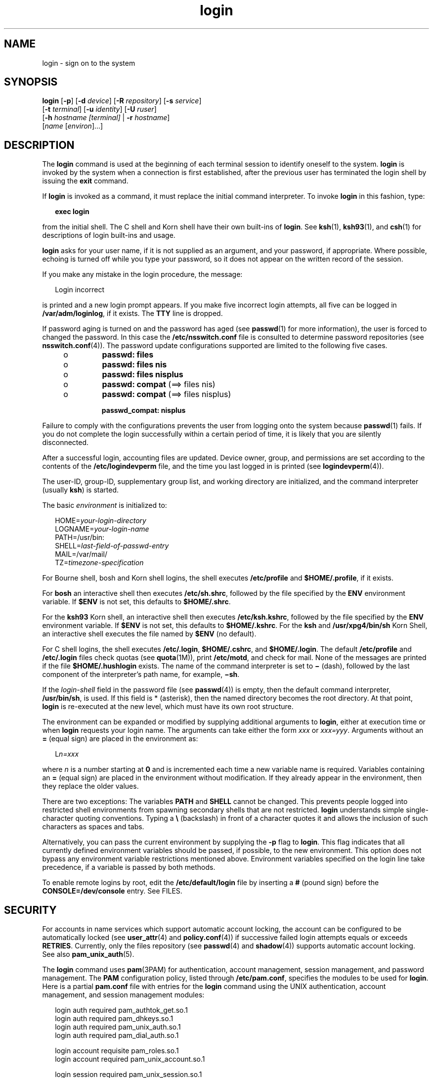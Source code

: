 '\" te
.\" Copyright (C) 2008, Sun Microsystems, Inc. All Rights Reserved
.\" Copyright (c) 2012-2016, J. Schilling
.\" Copyright (c) 2013, Andreas Roehler
.\" Portions Copyright (c) 1982-2007 AT&T Knowledge Ventures
.\" CDDL HEADER START
.\"
.\" The contents of this file are subject to the terms of the
.\" Common Development and Distribution License ("CDDL"), version 1.0.
.\" You may only use this file in accordance with the terms of version
.\" 1.0 of the CDDL.
.\"
.\" A full copy of the text of the CDDL should have accompanied this
.\" source.  A copy of the CDDL is also available via the Internet at
.\" http://www.opensource.org/licenses/cddl1.txt
.\"
.\" When distributing Covered Code, include this CDDL HEADER in each
.\" file and include the License file at usr/src/OPENSOLARIS.LICENSE.
.\" If applicable, add the following below this CDDL HEADER, with the
.\" fields enclosed by brackets "[]" replaced with your own identifying
.\" information: Portions Copyright [yyyy] [name of copyright owner]
.\"
.\" CDDL HEADER END
.TH login 1 "12 Sept 2016" "SunOS 5.11" "User Commands"
.SH NAME
login \- sign on to the system
.SH SYNOPSIS
.LP
.nf
\fBlogin\fR [\fB-p\fR] [\fB-d\fR \fIdevice\fR] [\fB-R\fR \fIrepository\fR] [\fB-s\fR \fIservice\fR]
     [\fB-t\fR \fIterminal\fR] [\fB-u\fR \fIidentity\fR] [\fB-U\fR \fIruser\fR]
     [\fB-h\fR \fIhostname\fR \fI[terminal]\fR | \fB-r\fR \fIhostname\fR]
     [\fIname\fR [\fIenviron\fR].\|.\|.]
.fi

.SH DESCRIPTION
.sp
.LP
The
.B login
command is used at the beginning of each terminal session to
identify oneself to the system.
.B login
is invoked by the system when a
connection is first established, after the previous user has terminated the
login shell by issuing the
.B exit
command.
.sp
.LP
If
.B login
is invoked as a command, it must replace the initial command
interpreter. To invoke
.B login
in this fashion, type:
.sp
.in +2
.nf
\fBexec login\fR
.fi
.in -2
.sp

.sp
.LP
from the initial shell. The C shell and Korn shell have their own built-ins
of
.BR login .
See
.BR ksh (1),
.BR ksh93 (1),
and
.BR csh (1)
for
descriptions of login built-ins and usage.
.sp
.LP
.B login
asks for your user name, if it is not supplied as an argument,
and your password, if appropriate. Where possible, echoing is turned off while
you type your password, so it does not appear on the written record of the
session.
.sp
.LP
If you make any mistake in the login procedure, the message:
.sp
.in +2
.nf
Login incorrect
.fi
.in -2
.sp

.sp
.LP
is printed and a new login prompt appears. If you make five incorrect login
attempts, all five can be logged in
.BR /var/adm/loginlog ,
if it exists. The
.B TTY
line is dropped.
.sp
.LP
If password aging is turned on and the password has aged (see
.BR passwd (1)
for more information), the user is forced to changed the password. In this
case the
.B /etc/nsswitch.conf
file is consulted to determine password
repositories (see
.BR nsswitch.conf (4)).
The password update configurations
supported are limited to the following five cases.
.RS +4
.TP
.ie t \(bu
.el o
.B passwd: files
.RE
.RS +4
.TP
.ie t \(bu
.el o
.B passwd: files nis
.RE
.RS +4
.TP
.ie t \(bu
.el o
.B passwd: files nisplus
.RE
.RS +4
.TP
.ie t \(bu
.el o
.B passwd: compat
(==> files nis)
.RE
.RS +4
.TP
.ie t \(bu
.el o
.B passwd: compat
(==> files nisplus)
.sp
.B passwd_compat: nisplus
.RE
.sp
.LP
Failure to comply with the configurations prevents the user from logging onto
the system because
.BR passwd (1)
fails. If you do not complete the login
successfully within a certain period of time, it is likely that you are
silently disconnected.
.sp
.LP
After a successful login, accounting files are updated. Device owner, group,
and permissions are set according to the contents of the
.B /etc/logindevperm
file, and the time you last logged in is printed (see
.BR logindevperm (4)).
.sp
.LP
The user-ID, group-ID, supplementary group list, and working directory are
initialized, and the command interpreter
.RB "(usually " ksh )
is started.
.sp
.LP
The basic
.I environment
is initialized to:
.sp
.in +2
.nf
HOME=\fIyour-login-directory\fR
LOGNAME=\fIyour-login-name\fR
PATH=/usr/bin:
SHELL=\fIlast-field-of-passwd-entry\fR
MAIL=/var/mail/
TZ=\fItimezone-specification\fR
.fi
.in -2

.sp
.LP
For Bourne shell, bosh and Korn shell logins, the shell executes
.B /etc/profile
and
.BR $HOME/.profile ,
if it exists.
.sp
.LP
For
.B bosh
an interactive shell then executes
.BR /etc/sh.shrc ,
followed by the file specified by the
.BR ENV
environment variable. If
.B $ENV
is not set, this defaults to
.BR $HOME/.shrc .
.sp
.LP
For the
.B ksh93
Korn shell, an interactive shell then executes
.BR /etc/ksh.kshrc ,
followed by the file specified by the
.BR ENV
environment variable. If
.B $ENV
is not set, this defaults to
.BR $HOME/.kshrc .
For the
.B ksh
and
.B /usr/xpg4/bin/sh
Korn Shell,
an interactive shell executes the file named by
.B $ENV
(no default).
.sp
.LP
For C shell logins, the shell executes
.BR /etc/.login ,
.BR $HOME/.cshrc ,
and
.BR $HOME/.login .
.RB "The default " /etc/profile " and " /etc/.login 
files check quotas (see
.BR quota (1M)),
print
.BR /etc/motd ,
and check for
mail. None of the messages are printed if the file
.B $HOME/.hushlogin
exists. The name of the command interpreter is set to
.B \(mi
(dash),
followed by the last component of the interpreter's path name, for example,
.BR \(mish \&.
.sp
.LP
If the
.I login-shell
field in the password file (see
.BR passwd (4))
is
empty, then the default command interpreter,
.BR /usr/bin/sh ,
is used. If
this field is * (asterisk), then the named directory becomes the root
directory. At that point,
.B login
is re-executed at the new level, which
must have its own root structure.
.sp
.LP
The environment can be expanded or modified by supplying additional arguments
to
.BR login ,
either at execution time or when
.B login
requests your
login name. The arguments can take either the form
.I xxx
or
.IR xxx=yyy .
Arguments without an
.B =
(equal sign) are placed in the environment as:
.sp
.in +2
.nf
L\fIn=xxx\fR
.fi
.in -2
.sp

.sp
.LP
where
.I n
is a number starting at
.B 0
and is incremented each time a
new variable name is required. Variables containing an
.B =
(equal sign)
are placed in the environment without modification. If they already appear in
the environment, then they replace the older values.
.sp
.LP
There are two exceptions: The variables
.B PATH
and
.B SHELL
cannot be
changed. This prevents people logged into restricted shell environments from
spawning secondary shells that are not restricted.
.B login
understands
.RB "simple single-character quoting conventions. Typing a " \e \|
(backslash)
in front of a character quotes it and allows the inclusion of such characters
as spaces and tabs.
.sp
.LP
.RB "Alternatively, you can pass the current environment by supplying the" " -p"
flag to
.BR login .
This flag indicates that all currently defined
environment variables should be passed, if possible, to the new environment.
This option does not bypass any environment variable restrictions mentioned
above. Environment variables specified on the login line take precedence, if a
variable is passed by both methods.
.sp
.LP
To enable remote logins by root, edit the
.B /etc/default/login
file by
inserting a
.B #
(pound sign) before the
.B CONSOLE=/dev/console
entry.
See FILES.
.SH SECURITY
.sp
.LP
For accounts in name services which support automatic account locking, the
account can be configured to be automatically locked (see
.BR user_attr (4)
and
.BR policy.conf (4))
if successive failed login attempts equals or
exceeds
.BR RETRIES .
Currently, only the files repository (see
.BR passwd (4)
and
.BR shadow (4))
supports automatic account locking. See
also
.BR pam_unix_auth (5).
.sp
.LP
The
.B login
command uses
.BR pam (3PAM)
for authentication, account
.RB "management, session management, and password management. The" " PAM"
configuration policy, listed through
.BR /etc/pam.conf ,
specifies the
modules to be used for
.BR login .
Here is a partial
.B pam.conf
file with
entries for the
.B login
command using the UNIX authentication, account
management, and session management modules:
.sp
.in +2
.nf
login  auth       required  pam_authtok_get.so.1
login  auth       required  pam_dhkeys.so.1
login  auth       required  pam_unix_auth.so.1
login  auth       required  pam_dial_auth.so.1

login  account    requisite pam_roles.so.1
login  account    required  pam_unix_account.so.1

login  session    required  pam_unix_session.so.1
.fi
.in -2

.sp
.LP
The Password Management stack looks like the following:
.sp
.in +2
.nf
other  password   required   pam_dhkeys.so.1
other  password   requisite  pam_authtok_get.so.1
other  password   requisite  pam_authtok_check.so.1
other  password   required   pam_authtok_store.so.1
.fi
.in -2

.sp
.LP
If there are no entries for the service, then the entries for the
.B other
service is used. If multiple authentication modules are listed, then the user
can be prompted for multiple passwords.
.sp
.LP
When
.B login
is invoked through
.B rlogind
or
.BR telnetd ,
the
service name used by
.B PAM
is
.B rlogin
or
.BR telnet ,
respectively.
.SH OPTIONS
.sp
.LP
The following options are supported:
.sp
.ne 2
.mk
.na
.B -d
.I device
.ad
.RS 26n
.rt
.B login
accepts a device option,
.IR device .
.I device
is taken to
be the path name of the
.B TTY
port
.B login
is to operate on. The use
of the device option can be expected to improve
.B login
performance, since
.B login
does not need to call
.BR ttyname "(3C). The"
.B -d
option is
available only to users whose
.B UID
and effective
.B UID
are root. Any
other attempt to use
.B -d
causes
.B login
to quietly exit.
.RE

.sp
.ne 2
.mk
.na
\fB-h\fR
.I hostname
[\fIterminal\fR]\fR
.ad
.RS 26n
.rt
Used by
.BR in.telnetd (1M)
to pass information about the remote host and
terminal type.
.sp
Terminal type as a second argument to the
.B -h
option should not start
with a hyphen
.RB ( - ).
.RE

.sp
.ne 2
.mk
.na
.B -p
.ad
.RS 26n
.rt
Used to pass environment variables to the login shell.
.RE

.sp
.ne 2
.mk
.na
.B -r
.I hostname
.ad
.RS 26n
.rt
Used by
.BR in.rlogind (1M)
to pass information about the remote host.
.RE

.sp
.ne 2
.mk
.na
.B -R
.I repository
.ad
.RS 26n
.rt
Used to specify the
.B PAM
repository that should be used to tell
\fBPAM\fR about the "\fBidentity\fR" (see option \fB-u\fR below). If no
"\fBidentity\fR" information is passed, the repository is not used.
.RE

.sp
.ne 2
.mk
.na
.B -s
.I service
.ad
.RS 26n
.rt
Indicates the
.B PAM
service name that should be used. Normally, this
argument is not necessary and is used only for specifying alternative
\fBPAM\fR service names. For example: "\fBktelnet\fR" for the Kerberized
telnet process.
.RE

.sp
.ne 2
.mk
.na
.B -u
.I identity
.ad
.RS 26n
.rt
Specifies the "\fBidentity\fR" string associated with the user who is being
authenticated. This usually is
.B not
be the same as that user's Unix login
name. For Kerberized login sessions, this is the Kerberos principal name
associated with the user.
.RE

.sp
.ne 2
.mk
.na
.B -U
.I ruser
.ad
.RS 26n
.rt
Indicates the name of the person attempting to login on the remote side of
the rlogin connection. When
.BR in.rlogind (1M)
is operating in Kerberized
mode, that daemon processes the terminal and remote user name information
prior to invoking \fBlogin\fR, so the "\fBruser\fR" data is indicated using
this command line parameter. Normally (non-Kerberos authenticated
.BR rlogin ),
the
.B login
daemon reads the remote user information from
the client.
.RE

.SH EXIT STATUS
.sp
.LP
The following exit values are returned:
.sp
.ne 2
.mk
.na
.B 0
.ad
.RS 12n
.rt
Successful operation.
.RE

.sp
.ne 2
.mk
.na
.B non-zero
.ad
.RS 12n
.rt
Error.
.RE

.SH FILES
.sp
.ne 2
.mk
.na
.B $HOME/.cshrc
.ad
.RS 20n
.rt
Initial commands for each
.BR csh .
.RE

.sp
.ne 2
.mk
.na
.B $HOME/.hushlogin
.ad
.RS 20n
.rt
Suppresses login messages.
.RE

.sp
.ne 2
.mk
.na
.B $HOME/.history
.ad
.RS 20n
.rt
The saved interative command history used by
.B bosh
and
.BR csh .
.RE

.sp
.ne 2
.mk
.na
.B $HOME/.kshrc
.ad
.RS 20n
.rt
User's commands for interactive
.BR ksh93 ,
if
.B $ENV
is unset; executes
after
.BR /etc/ksh.kshrc .
.RE

.sp
.ne 2
.mk
.na
.B $HOME/.login
.ad
.RS 20n
.rt
User's login commands for
.BR csh .
.RE

.sp
.ne 2
.mk
.na
.B $HOME/.profile
.ad
.RS 20n
.rt
User's login commands for
.BR sh ,
.BR bosh ,
.BR ksh ,
and
.BR ksh93 .
.RE

.sp
.ne 2
.mk
.na
.B $HOME/.rhosts
.ad
.RS 20n
.rt
Private list of trusted hostname/username combinations.
.RE

.sp
.ne 2
.mk
.na
.B $HOME/.shrc
.ad
.RS 20n
.rt
User's commands for interactive
.BR bosh ,
if
.B $ENV
is unset; executes
after
.BR /etc/sh.shrc .
.RE

.sp
.ne 2
.mk
.na
.B /etc/.login
.ad
.RS 20n
.rt
System-wide
.B csh
login commands.
.RE

.sp
.ne 2
.mk
.na
.B /etc/issue
.ad
.RS 20n
.rt
Issue or project identification.
.RE

.sp
.ne 2
.mk
.na
.B /etc/ksh.kshrc
.ad
.RS 20n
.rt
System-wide commands for interactive
.BR ksh93 .
.RE

.sp
.ne 2
.mk
.na
.B /etc/logindevperm
.ad
.RS 20n
.rt
Login-based device permissions.
.RE

.sp
.ne 2
.mk
.na
.B /etc/motd
.ad
.RS 20n
.rt
Message-of-the-day.
.RE

.sp
.ne 2
.mk
.na
.B /etc/nologin
.ad
.RS 20n
.rt
Message displayed to users attempting to login during machine shutdown.
.RE

.sp
.ne 2
.mk
.na
.B /etc/passwd
.ad
.RS 20n
.rt
Password file.
.RE

.sp
.ne 2
.mk
.na
.B /etc/profile
.ad
.RS 20n
.rt
System-wide
.BR sh ,
.BR bosh ,
.BR ksh ,
and
.B ksh93
login commands.
.RE

.sp
.ne 2
.mk
.na
.B /etc/sh.shrc
.ad
.RS 20n
.rt
System-wide commands for interactive
.BR bosh .
.RE

.sp
.ne 2
.mk
.na
.B /etc/shadow
.ad
.RS 20n
.rt
List of users' encrypted passwords.
.RE

.sp
.ne 2
.mk
.na
.B /usr/bin/sh
.ad
.RS 20n
.rt
User's default command interpreter.
.RE

.sp
.ne 2
.mk
.na
.B /var/adm/lastlog
.ad
.RS 20n
.rt
Time of last login.
.RE

.sp
.ne 2
.mk
.na
.B /var/adm/loginlog
.ad
.RS 20n
.rt
Record of failed login attempts.
.RE

.sp
.ne 2
.mk
.na
.B /var/adm/utmpx
.ad
.RS 20n
.rt
Accounting.
.RE

.sp
.ne 2
.mk
.na
.B /var/adm/wtmpx
.ad
.RS 20n
.rt
Accounting.
.RE

.sp
.ne 2
.mk
.na
.BI /var/mail/ your-name
.ad
.RS 20n
.rt
Mailbox for user
.IR your-name .
.RE

.sp
.ne 2
.mk
.na
.B /etc/default/login
.ad
.RS 20n
.rt
Default value can be set for the following flags in
.BR /etc/default/login .
Default values are specified as comments in the
.B /etc/default/login
file,
for example,
.BR TIMEZONE=EST5EDT .
.sp
.ne 2
.mk
.na
.B TIMEZONE
.ad
.RS 12n
.rt
Sets the
.B TZ
environment variable of the shell (see
.BR environ (5)).
.RE

.sp
.ne 2
.mk
.na
.B HZ
.ad
.RS 12n
.rt
Sets the
.B HZ
environment variable of the shell.
.RE

.sp
.ne 2
.mk
.na
.B ULIMIT
.ad
.RS 12n
.rt
Sets the file size limit for the login. Units are disk blocks. Default is
zero (no limit).
.RE

.sp
.ne 2
.mk
.na
.B CONSOLE
.ad
.RS 12n
.rt
If set, root can login on that device only. This does not prevent execution
of remote commands with
.BR rsh (1).
Comment out this line to allow login by
root.
.RE

.sp
.ne 2
.mk
.na
.B PASSREQ
.ad
.RS 12n
.rt
Determines if login requires a non-null password.
.RE

.sp
.ne 2
.mk
.na
.B ALTSHELL
.ad
.RS 12n
.rt
Determines if login should set the
.B SHELL
environment variable.
.RE

.sp
.ne 2
.mk
.na
.B PATH
.ad
.RS 12n
.rt
Sets the initial shell
.B PATH
variable.
.RE

.sp
.ne 2
.mk
.na
.B SUPATH
.ad
.RS 12n
.rt
Sets the initial shell
.B PATH
variable for root.
.RE

.sp
.ne 2
.mk
.na
.B TIMEOUT
.ad
.RS 12n
.rt
Sets the number of seconds (between
.B 0
and
.BR 900 )
to wait before
abandoning a login session.
.RE

.sp
.ne 2
.mk
.na
.B UMASK
.ad
.RS 12n
.rt
Sets the initial shell file creation mode mask. See
.BR umask (1).
.RE

.sp
.ne 2
.mk
.na
.B SYSLOG
.ad
.RS 12n
.rt
Determines whether the
.BR syslog (3C)
\fBLOG_AUTH\fR facility should be
used to log all root logins at level
.B LOG_NOTICE
and multiple failed
login attempts at\fBLOG_CRIT\fR.
.RE

.sp
.ne 2
.mk
.na
.B DISABLETIME
.ad
.RS 12n
.rt
If present, and greater than zero, the number of seconds that
.B login
waits after
.B RETRIES
failed attempts or the
.B PAM
framework returns
.BR PAM_ABORT .
Default is
.B 20
seconds. Minimum is
.B 0
seconds. No
maximum is imposed.
.RE

.sp
.ne 2
.mk
.na
.B SLEEPTIME
.ad
.RS 12n
.rt
If present, sets the number of seconds to wait before the login failure
message is printed to the screen. This is for any login failure other than
.BR PAM_ABORT .
Another login attempt is allowed, providing
.B RETRIES
has
not been reached or the
.B PAM
framework is returned
.BR PAM_MAXTRIES .
Default is
.B 4
seconds. Minimum is
.B 0
.RB "seconds. Maximum is" " 5"
seconds.
.sp
Both
.BR su (1M)
and \fBsulogin\fR(1M) are affected by the value of
.BR SLEEPTIME .
.RE

.sp
.ne 2
.mk
.na
.B RETRIES
.ad
.RS 12n
.rt
Sets the number of retries for logging in (see
.BR pam (3PAM)).
The default
is 5. The maximum number of retries is 15. For accounts configured with
automatic locking (see
.B SECURITY
above), the account is locked and
.B login
exits. If automatic locking has not been configured,
.B login
exits without locking the account.
.RE

.sp
.ne 2
.mk
.na
.B SYSLOG_FAILED_LOGINS
.ad
.RS 12n
.rt
.sp
Used to determine how many failed login attempts are allowed by the system
before a failed login message is logged, using the
.BR syslog (3C)
.B LOG_NOTICE
facility. For example, if the variable is set to
.BR 0 ,
.B login
logs
.I all
failed login attempts.
.RE

.RE

.SH ATTRIBUTES
.sp
.LP
See
.BR attributes (5)
for descriptions of the following attributes:
.sp

.sp
.TS
tab() box;
cw(2.75i) |cw(2.75i)
lw(2.75i) |lw(2.75i)
.
ATTRIBUTE TYPEATTRIBUTE VALUE
_
AvailabilitySUNWcsu
_
Interface StabilityCommitted
.TE

.SH SEE ALSO
.sp
.LP
.BR bosh (1),
.BR csh (1),
.BR exit (1),
.BR ksh (1),
.BR ksh93 (1),
.BR mail (1),
.BR mailx (1),
.BR newgrp (1),
.BR passwd (1),
.BR rlogin (1),
.BR rsh (1),
.BR sh (1),
.BR shell_builtins (1),
.BR telnet (1),
.BR umask (1),
.BR in.rlogind (1M),
.BR in.telnetd (1M),
.BR logins (1M),
.BR quota (1M),
.BR su (1M),
.BR sulogin (1M),
.BR syslogd (1M),
.BR useradd (1M),
.BR userdel (1M),
.BR pam (3PAM),
.BR rcmd (3SOCKET),
.BR syslog (3C),
.BR ttyname (3C),
.BR auth_attr (4),
.BR exec_attr (4),
.BR hosts.equiv (4),
.BR issue (4),
.BR logindevperm (4),
.BR loginlog (4),
.BR nologin (4),
.BR nsswitch.conf (4),
.BR pam.conf (4),
.BR passwd (4),
.BR policy.conf (4),
.BR profile (4),
.BR shadow (4),
.BR user_attr (4),
.BR utmpx (4),
.BR wtmpx (4),
.BR attributes (5),
.BR environ (5),
.BR pam_unix_account (5),
.BR pam_unix_auth (5),
.BR pam_unix_session (5),
.BR pam_authtok_check (5),
.BR pam_authtok_get (5),
.BR pam_authtok_store (5),
.BR pam_dhkeys (5),
.BR pam_passwd_auth (5),
.BR termio (7I)
.SH DIAGNOSTICS
.sp
.ne 2
.mk
.na
.B Login incorrect
.ad
.sp .6
.RS 4n
The user name or the password cannot be matched.
.RE

.sp
.ne 2
.mk
.na
.B Not on system console
.ad
.sp .6
.RS 4n
Root login denied. Check the
.B CONSOLE
setting in
.BR /etc/default/login .
.RE

.sp
.ne 2
.mk
.na
.B "No directory! Logging in with home=/
.ad
.sp .6
.RS 4n
The user's home directory named in the
.BR passwd (4)
database cannot be
found or has the wrong permissions. Contact your system administrator.
.RE

.sp
.ne 2
.mk
.na
.B No shell
.ad
.sp .6
.RS 4n
Cannot execute the shell named in the
.BR passwd (4)
database. Contact your
system administrator.
.RE

.sp
.ne 2
.mk
.na
.B "NO LOGINS: System going down in"
.I N
.B minutes
.ad
.sp .6
.RS 4n
The machine is in the process of being shut down and logins have been
disabled.
.RE

.SH WARNINGS
.sp
.LP
Users with a
.B UID
greater than 76695844 are not subject to password
aging, and the system does not record their last login time.
.sp
.LP
If you use the
.B CONSOLE
setting to disable root logins, you should
arrange that remote command execution by root is also disabled. See
.BR rsh (1),
.BR rcmd (3SOCKET),
and
.BR hosts.equiv (4)
for further
details.
.SH NOTES
.sp
.LP
The
.BR pam_unix (5)
module is no longer supported. Similar functionality is
provided by
.BR pam_unix_account (5),
.BR pam_unix_auth (5),
.BR pam_unix_session (5),
.BR pam_authtok_check (5),
.BR pam_authtok_get (5),
.BR pam_authtok_store (5),
.BR pam_dhkeys (5),
and
.BR pam_passwd_auth (5).
